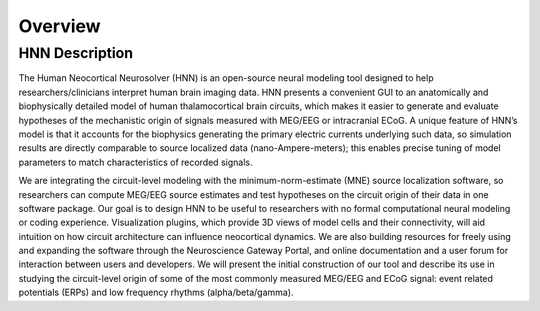 
Overview
===============================

HNN Description
---------------

The Human Neocortical Neurosolver (HNN) is an open-source
neural modeling tool designed to help researchers/clinicians interpret human brain imaging data. HNN
presents a convenient GUI to an anatomically and biophysically detailed model of human
thalamocortical brain circuits, which makes it easier to generate and evaluate hypotheses of the
mechanistic origin of signals measured with MEG/EEG or intracranial ECoG. A unique feature of
HNN’s model is that it accounts for the biophysics generating the primary electric currents
underlying such data, so simulation results are directly comparable to source localized data
(nano-Ampere-meters); this enables precise tuning of model parameters to match characteristics of
recorded signals.

We are integrating the circuit-level modeling with the minimum-norm-estimate (MNE) source
localization software, so researchers can compute MEG/EEG source estimates and test hypotheses on
the circuit origin of their data in one software package. Our goal is to design HNN to be useful
to researchers with no formal computational neural modeling or coding experience. Visualization
plugins, which provide 3D views of model cells and their connectivity, will aid intuition on how
circuit architecture can influence neocortical dynamics. We are also building resources for
freely using and expanding the software through the Neuroscience Gateway Portal, and online
documentation and a user forum for interaction between users and developers. We will present the
initial construction of our tool and describe its use in studying the circuit-level origin of
some of the most commonly measured MEG/EEG and ECoG signal: event related potentials (ERPs) and
low frequency rhythms (alpha/beta/gamma).

